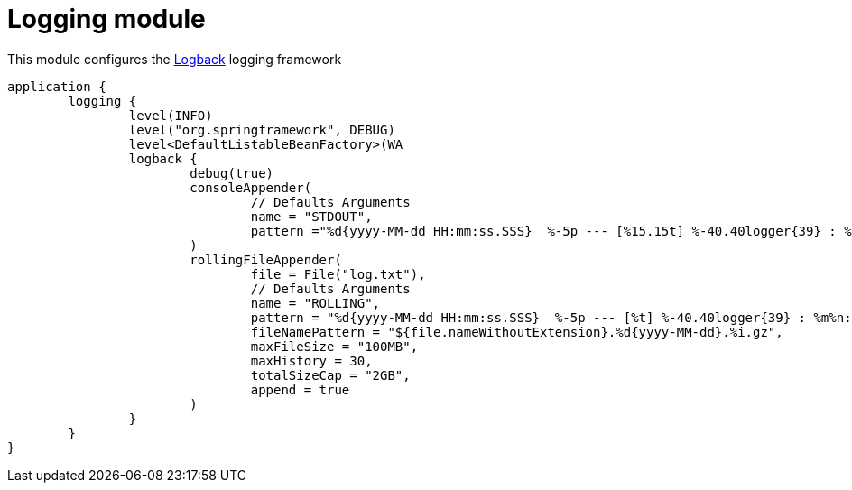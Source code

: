 = Logging module

This module configures the https://logback.qos.ch/[Logback] logging framework

```kotlin
application {
	logging {
		level(INFO)
		level("org.springframework", DEBUG)
		level<DefaultListableBeanFactory>(WA
		logback {
			debug(true)
			consoleAppender(
				// Defaults Arguments
				name = "STDOUT",
				pattern ="%d{yyyy-MM-dd HH:mm:ss.SSS}  %-5p --- [%15.15t] %-40.40logger{39} : %msg %n"
			)
			rollingFileAppender(
				file = File("log.txt"),
				// Defaults Arguments
				name = "ROLLING",
				pattern = "%d{yyyy-MM-dd HH:mm:ss.SSS}  %-5p --- [%t] %-40.40logger{39} : %m%n:",
				fileNamePattern = "${file.nameWithoutExtension}.%d{yyyy-MM-dd}.%i.gz",
				maxFileSize = "100MB",
				maxHistory = 30,
				totalSizeCap = "2GB",
				append = true
			)
		}
	}
}
```
